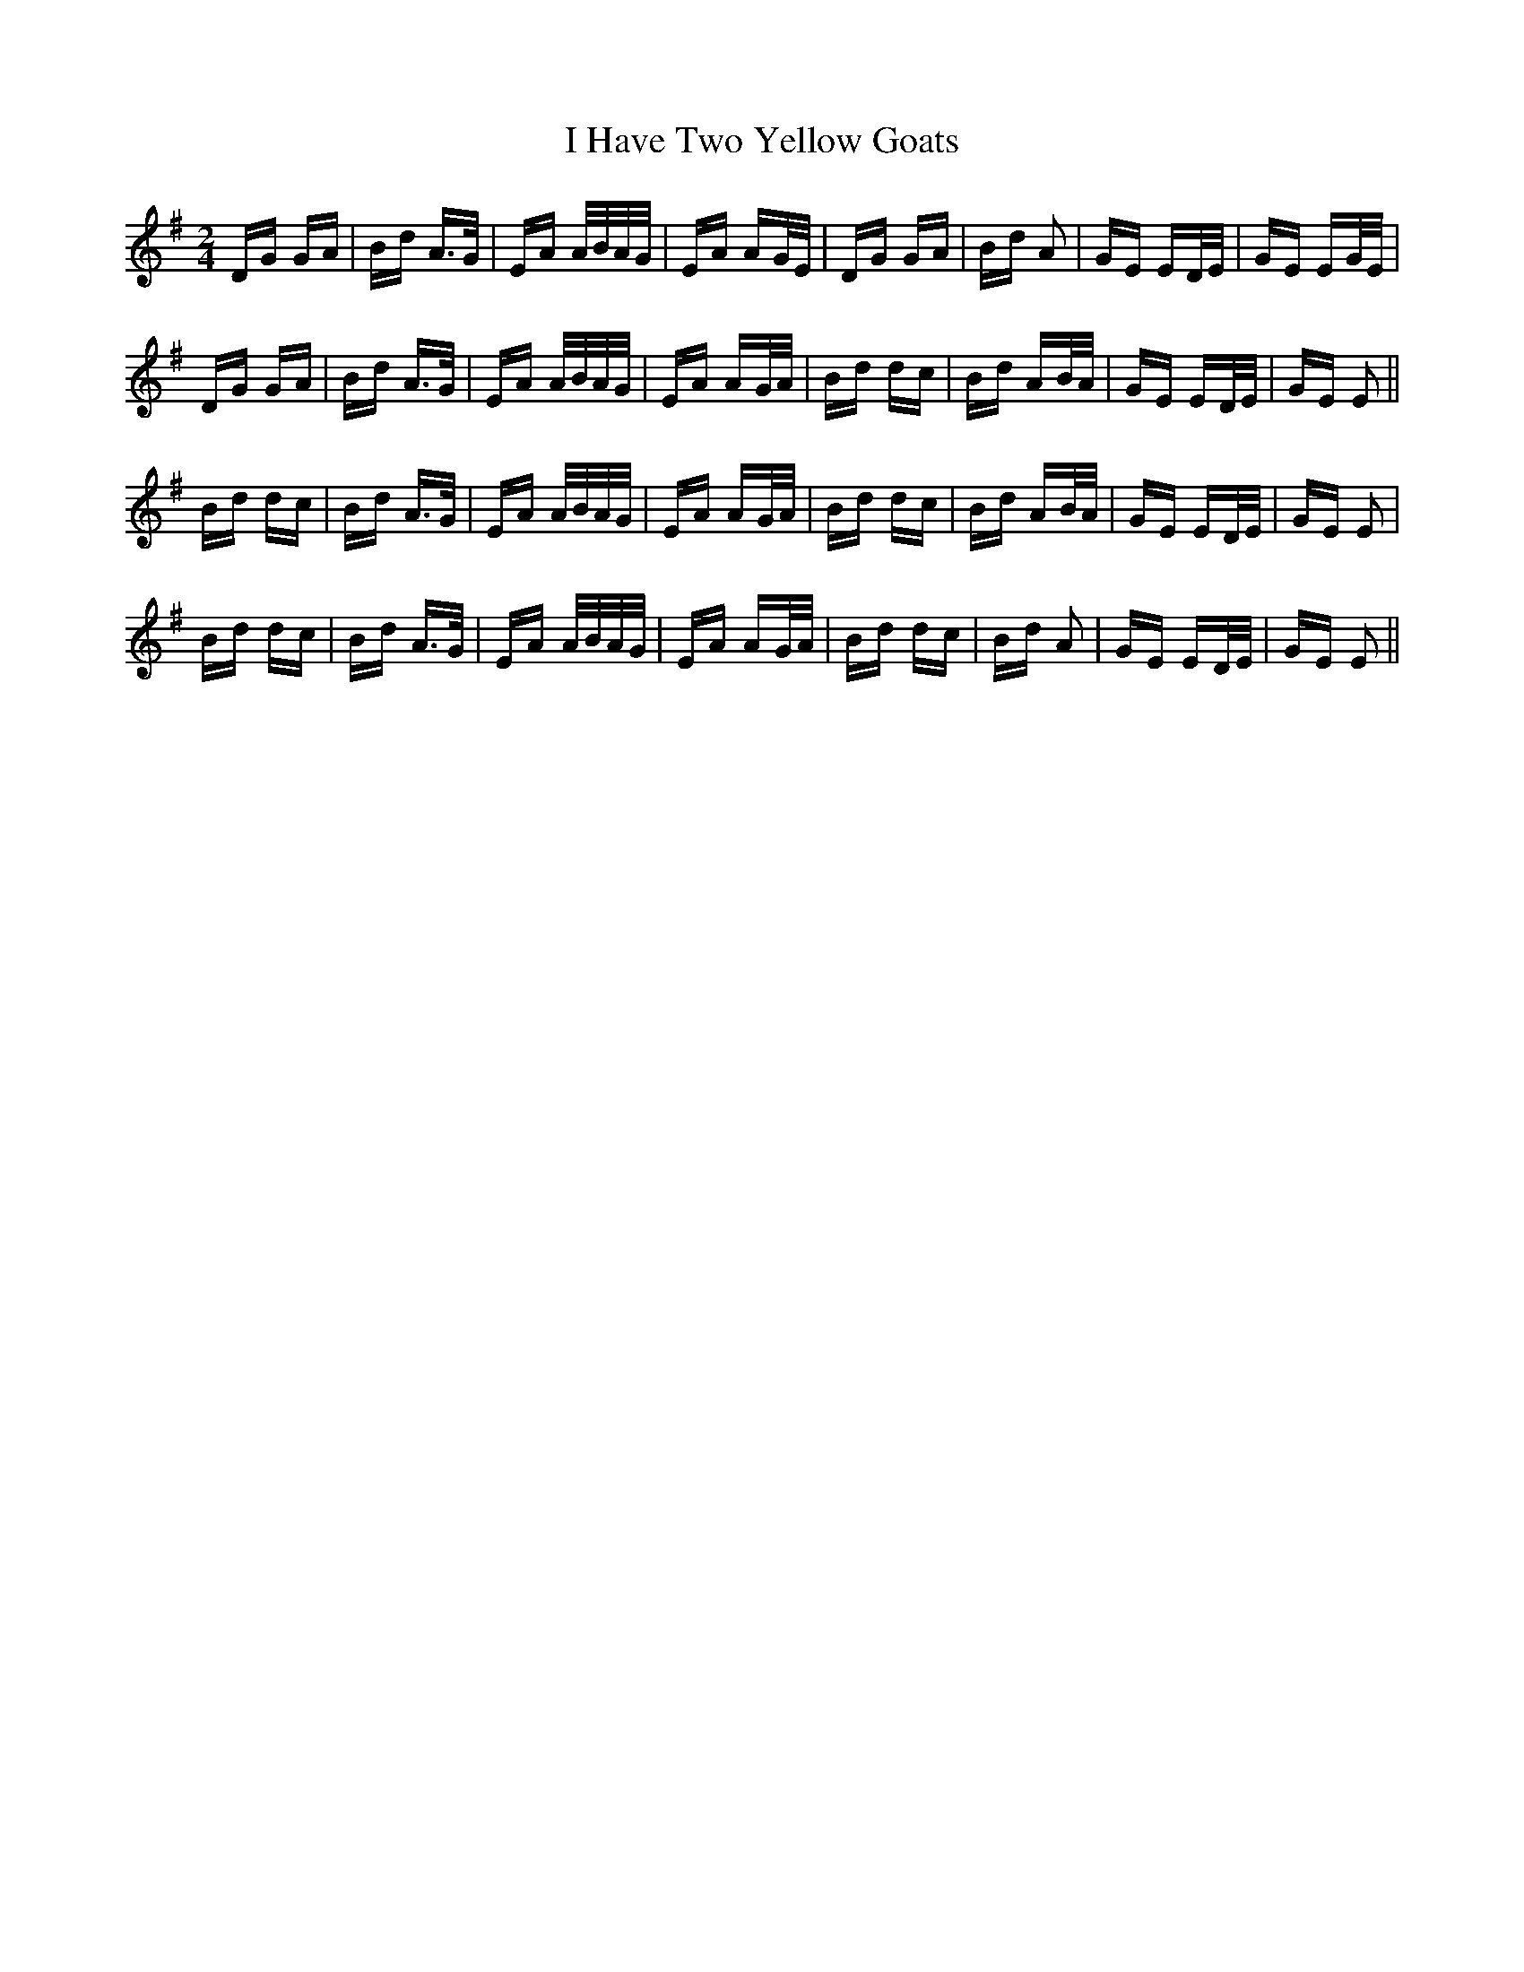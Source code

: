 X: 18552
T: I Have Two Yellow Goats
R: polka
M: 2/4
K: Gmajor
DG GA|Bd A>G|EA A/B/A/G/|EA AG/E/|DG GA|Bd A2|GE ED/E/|GE EG/E/|
DG GA|Bd A>G|EA A/B/A/G/|EA AG/A/|Bd dc|Bd AB/A/|GE ED/E/|GE E2||
Bd dc|Bd A>G|EA A/B/A/G/|EA AG/A/|Bd dc|Bd AB/A/|GE ED/E/|GE E2|
Bd dc|Bd A>G|EA A/B/A/G/|EA AG/A/|Bd dc|Bd A2|GE ED/E/|GE E2||


